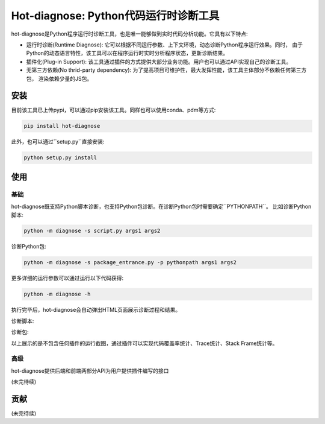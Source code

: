 ===============
Hot-diagnose: Python代码运行时诊断工具
===============


hot-diagnose是Python程序运行时诊断工具，也是唯一能够做到实时代码分析功能。它具有以下特点:

* 运行时诊断(Runtime Diagnose): 它可以根据不同运行参数、上下文环境，动态诊断Python程序运行效果。同时，
  由于Python的动态语言特性，该工具可以在程序运行时实时分析程序状态，更新诊断结果。
    
* 插件化(Plug-in Support): 该工具通过插件的方式提供大部分业务功能。用户也可以通过API实现自己的诊断工具。

* 无第三方依赖(No thrid-party dependency): 为了提高项目可维护性，最大发挥性能，该工具主体部分不依赖任何第三方包，
  渲染依赖少量的JS包。


安装
===============

目前该工具已上传pypi，可以通过pip安装该工具。同样也可以使用conda、pdm等方式:

.. code-block:: console

    pip install hot-diagnose

此外，也可以通过``setup.py``直接安装:

.. code-block:: console

    python setup.py install


使用
================

基础
----------------

hot-diagnose既支持Python脚本诊断，也支持Python包诊断。在诊断Python包时需要确定``PYTHONPATH``。
比如诊断Python脚本:

.. code-block:: console

    python -m diagnose -s script.py args1 args2

诊断Python包:

.. code-block:: console

    python -m diagnose -s package_entrance.py -p pythonpath args1 args2


更多详细的运行参数可以通过运行以下代码获得:

.. code-block:: console

    python -m diagnose -h

执行完毕后，hot-diagnose会自动弹出HTML页面展示诊断过程和结果。

诊断脚本:

.. image:: ./docs/img/scripts.gif


诊断包:


.. image:: ./docs/img/packages.gif


以上展示的是不包含任何插件的运行截图，通过插件可以实现代码覆盖率统计、Trace统计、Stack Frame统计等。

高级
----------------

hot-diagnose提供后端和前端两部分API为用户提供插件编写的接口

(未完待续)

贡献
================
(未完待续)

